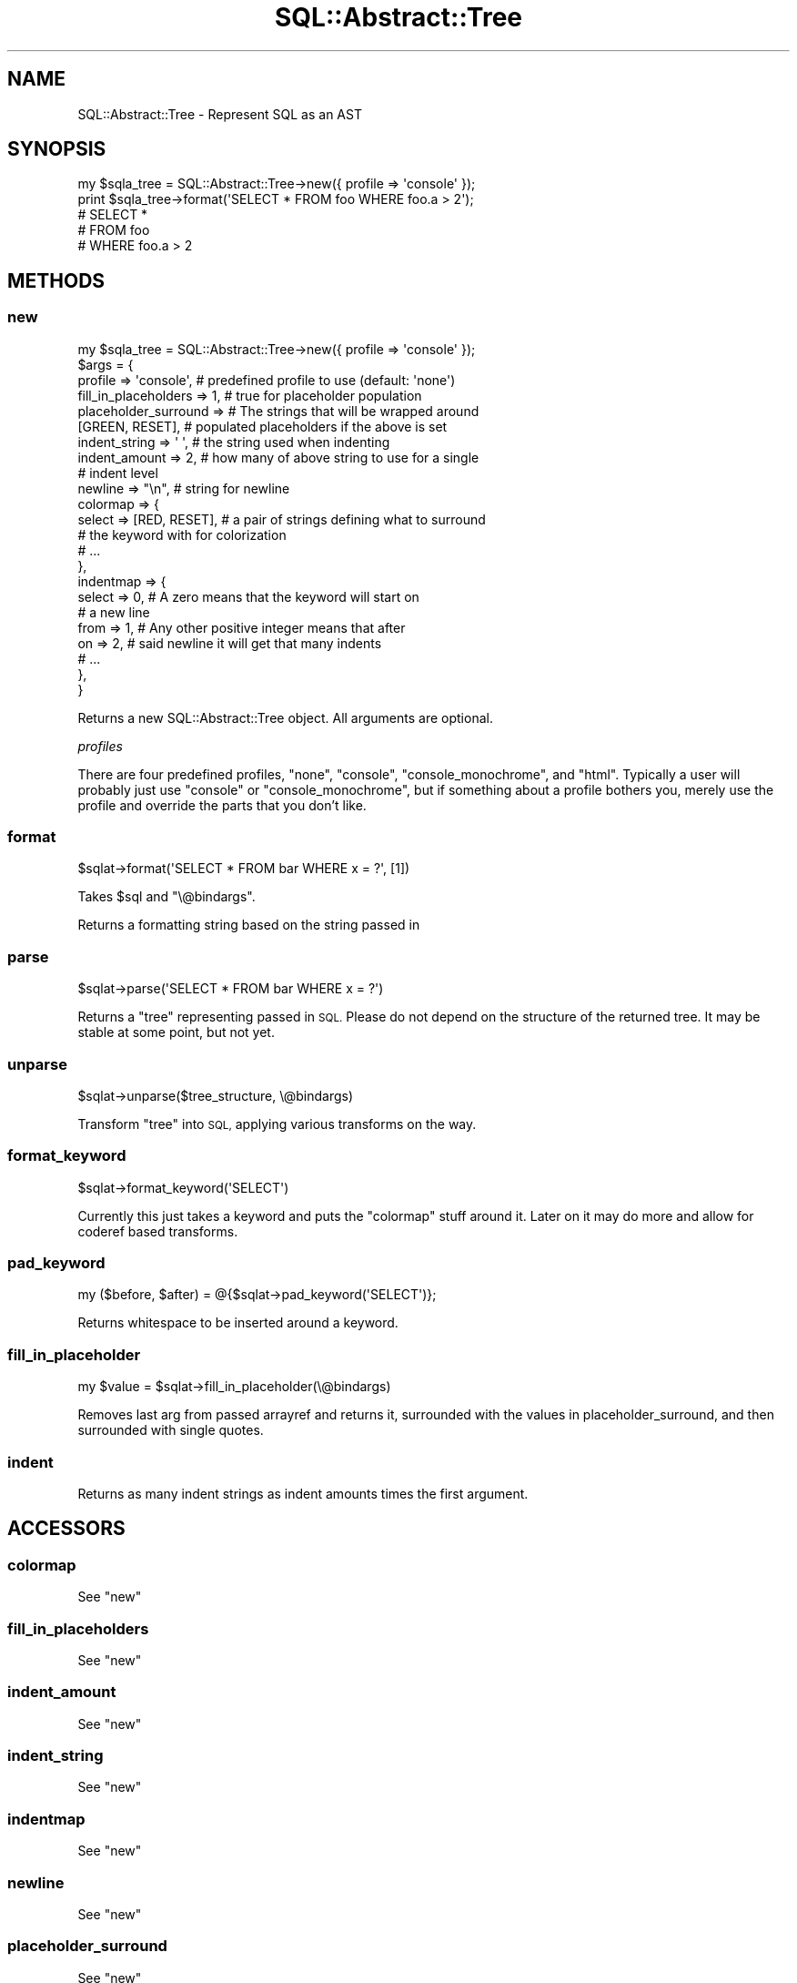 .\" Automatically generated by Pod::Man 4.10 (Pod::Simple 3.35)
.\"
.\" Standard preamble:
.\" ========================================================================
.de Sp \" Vertical space (when we can't use .PP)
.if t .sp .5v
.if n .sp
..
.de Vb \" Begin verbatim text
.ft CW
.nf
.ne \\$1
..
.de Ve \" End verbatim text
.ft R
.fi
..
.\" Set up some character translations and predefined strings.  \*(-- will
.\" give an unbreakable dash, \*(PI will give pi, \*(L" will give a left
.\" double quote, and \*(R" will give a right double quote.  \*(C+ will
.\" give a nicer C++.  Capital omega is used to do unbreakable dashes and
.\" therefore won't be available.  \*(C` and \*(C' expand to `' in nroff,
.\" nothing in troff, for use with C<>.
.tr \(*W-
.ds C+ C\v'-.1v'\h'-1p'\s-2+\h'-1p'+\s0\v'.1v'\h'-1p'
.ie n \{\
.    ds -- \(*W-
.    ds PI pi
.    if (\n(.H=4u)&(1m=24u) .ds -- \(*W\h'-12u'\(*W\h'-12u'-\" diablo 10 pitch
.    if (\n(.H=4u)&(1m=20u) .ds -- \(*W\h'-12u'\(*W\h'-8u'-\"  diablo 12 pitch
.    ds L" ""
.    ds R" ""
.    ds C` ""
.    ds C' ""
'br\}
.el\{\
.    ds -- \|\(em\|
.    ds PI \(*p
.    ds L" ``
.    ds R" ''
.    ds C`
.    ds C'
'br\}
.\"
.\" Escape single quotes in literal strings from groff's Unicode transform.
.ie \n(.g .ds Aq \(aq
.el       .ds Aq '
.\"
.\" If the F register is >0, we'll generate index entries on stderr for
.\" titles (.TH), headers (.SH), subsections (.SS), items (.Ip), and index
.\" entries marked with X<> in POD.  Of course, you'll have to process the
.\" output yourself in some meaningful fashion.
.\"
.\" Avoid warning from groff about undefined register 'F'.
.de IX
..
.nr rF 0
.if \n(.g .if rF .nr rF 1
.if (\n(rF:(\n(.g==0)) \{\
.    if \nF \{\
.        de IX
.        tm Index:\\$1\t\\n%\t"\\$2"
..
.        if !\nF==2 \{\
.            nr % 0
.            nr F 2
.        \}
.    \}
.\}
.rr rF
.\" ========================================================================
.\"
.IX Title "SQL::Abstract::Tree 3"
.TH SQL::Abstract::Tree 3 "2018-06-11" "perl v5.28.2" "User Contributed Perl Documentation"
.\" For nroff, turn off justification.  Always turn off hyphenation; it makes
.\" way too many mistakes in technical documents.
.if n .ad l
.nh
.SH "NAME"
SQL::Abstract::Tree \- Represent SQL as an AST
.SH "SYNOPSIS"
.IX Header "SYNOPSIS"
.Vb 1
\& my $sqla_tree = SQL::Abstract::Tree\->new({ profile => \*(Aqconsole\*(Aq });
\&
\& print $sqla_tree\->format(\*(AqSELECT * FROM foo WHERE foo.a > 2\*(Aq);
\&
\& # SELECT *
\& #   FROM foo
\& #   WHERE foo.a > 2
.Ve
.SH "METHODS"
.IX Header "METHODS"
.SS "new"
.IX Subsection "new"
.Vb 1
\& my $sqla_tree = SQL::Abstract::Tree\->new({ profile => \*(Aqconsole\*(Aq });
\&
\& $args = {
\&   profile => \*(Aqconsole\*(Aq,      # predefined profile to use (default: \*(Aqnone\*(Aq)
\&   fill_in_placeholders => 1, # true for placeholder population
\&   placeholder_surround =>    # The strings that will be wrapped around
\&              [GREEN, RESET], # populated placeholders if the above is set
\&   indent_string => \*(Aq \*(Aq,      # the string used when indenting
\&   indent_amount => 2,        # how many of above string to use for a single
\&                              # indent level
\&   newline       => "\en",     # string for newline
\&   colormap      => {
\&     select => [RED, RESET], # a pair of strings defining what to surround
\&                             # the keyword with for colorization
\&     # ...
\&   },
\&   indentmap     => {
\&     select        => 0,     # A zero means that the keyword will start on
\&                             # a new line
\&     from          => 1,     # Any other positive integer means that after
\&     on            => 2,     # said newline it will get that many indents
\&     # ...
\&   },
\& }
.Ve
.PP
Returns a new SQL::Abstract::Tree object.  All arguments are optional.
.PP
\fIprofiles\fR
.IX Subsection "profiles"
.PP
There are four predefined profiles, \f(CW\*(C`none\*(C'\fR, \f(CW\*(C`console\*(C'\fR, \f(CW\*(C`console_monochrome\*(C'\fR,
and \f(CW\*(C`html\*(C'\fR.  Typically a user will probably just use \f(CW\*(C`console\*(C'\fR or
\&\f(CW\*(C`console_monochrome\*(C'\fR, but if something about a profile bothers you, merely
use the profile and override the parts that you don't like.
.SS "format"
.IX Subsection "format"
.Vb 1
\& $sqlat\->format(\*(AqSELECT * FROM bar WHERE x = ?\*(Aq, [1])
.Ve
.PP
Takes \f(CW$sql\fR and \f(CW\*(C`\e@bindargs\*(C'\fR.
.PP
Returns a formatting string based on the string passed in
.SS "parse"
.IX Subsection "parse"
.Vb 1
\& $sqlat\->parse(\*(AqSELECT * FROM bar WHERE x = ?\*(Aq)
.Ve
.PP
Returns a \*(L"tree\*(R" representing passed in \s-1SQL.\s0  Please do not depend on the
structure of the returned tree.  It may be stable at some point, but not yet.
.SS "unparse"
.IX Subsection "unparse"
.Vb 1
\& $sqlat\->unparse($tree_structure, \e@bindargs)
.Ve
.PP
Transform \*(L"tree\*(R" into \s-1SQL,\s0 applying various transforms on the way.
.SS "format_keyword"
.IX Subsection "format_keyword"
.Vb 1
\& $sqlat\->format_keyword(\*(AqSELECT\*(Aq)
.Ve
.PP
Currently this just takes a keyword and puts the \f(CW\*(C`colormap\*(C'\fR stuff around it.
Later on it may do more and allow for coderef based transforms.
.SS "pad_keyword"
.IX Subsection "pad_keyword"
.Vb 1
\& my ($before, $after) = @{$sqlat\->pad_keyword(\*(AqSELECT\*(Aq)};
.Ve
.PP
Returns whitespace to be inserted around a keyword.
.SS "fill_in_placeholder"
.IX Subsection "fill_in_placeholder"
.Vb 1
\& my $value = $sqlat\->fill_in_placeholder(\e@bindargs)
.Ve
.PP
Removes last arg from passed arrayref and returns it, surrounded with
the values in placeholder_surround, and then surrounded with single quotes.
.SS "indent"
.IX Subsection "indent"
Returns as many indent strings as indent amounts times the first argument.
.SH "ACCESSORS"
.IX Header "ACCESSORS"
.SS "colormap"
.IX Subsection "colormap"
See \*(L"new\*(R"
.SS "fill_in_placeholders"
.IX Subsection "fill_in_placeholders"
See \*(L"new\*(R"
.SS "indent_amount"
.IX Subsection "indent_amount"
See \*(L"new\*(R"
.SS "indent_string"
.IX Subsection "indent_string"
See \*(L"new\*(R"
.SS "indentmap"
.IX Subsection "indentmap"
See \*(L"new\*(R"
.SS "newline"
.IX Subsection "newline"
See \*(L"new\*(R"
.SS "placeholder_surround"
.IX Subsection "placeholder_surround"
See \*(L"new\*(R"

